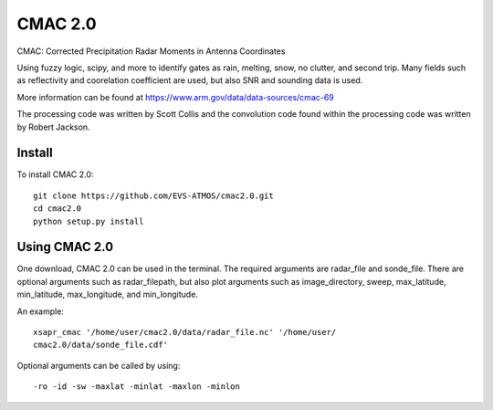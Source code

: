 CMAC 2.0
========

CMAC: Corrected Precipitation Radar Moments in Antenna Coordinates

Using fuzzy logic, scipy, and more to identify gates as rain, melting,
snow, no clutter, and second trip. Many fields such as reflectivity and
coorelation coefficient are used, but also SNR and sounding data is used.

More information can be found at https://www.arm.gov/data/data-sources/cmac-69

The processing code was written by Scott Collis and the
convolution code found within the processing code was written by Robert
Jackson.

Install
-------

To install CMAC 2.0::

        git clone https://github.com/EVS-ATMOS/cmac2.0.git
        cd cmac2.0
        python setup.py install

Using CMAC 2.0
--------------

One download, CMAC 2.0 can be used in the terminal. The required arguments
are radar_file and sonde_file. There are optional arguments such as
radar_filepath, but also plot arguments such as image_directory, sweep,
max_latitude, min_latitude, max_longitude, and min_longitude.

An example::

        xsapr_cmac '/home/user/cmac2.0/data/radar_file.nc' '/home/user/
        cmac2.0/data/sonde_file.cdf'

Optional arguments can be called by using::

        -ro -id -sw -maxlat -minlat -maxlon -minlon 
